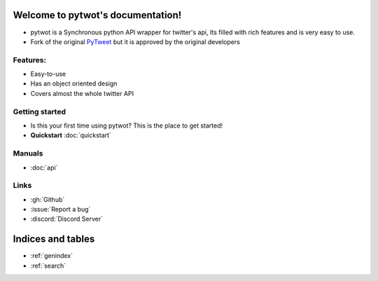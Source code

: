.. image:: pytweetround.png
    :width: 200
    :height: 200
    :alt: Alternative text
    :align: center

Welcome to pytwot's documentation!
===================================
- pytwot is a Synchronous python API wrapper for twitter's api, Its filled with rich features and is very easy to use.
- Fork of the original PyTweet_ but it is approved by the original developers
.. _PyTweet: http://github.com/PyTweet/PyTweet


Features:
-----------------

- Easy-to-use
- Has an object oriented design
- Covers almost the whole twitter API

Getting started
-----------------
- Is this your first time using pytwot? This is the place to get started!
- **Quickstart** :doc:`quickstart`


Manuals
-----------------
- :doc:`api`


Links
-----------------
- :gh:`Github`
- :issue:`Report a bug`
- :discord:`Discord Server`

Indices and tables
==================

* :ref:`genindex`
* :ref:`search`
